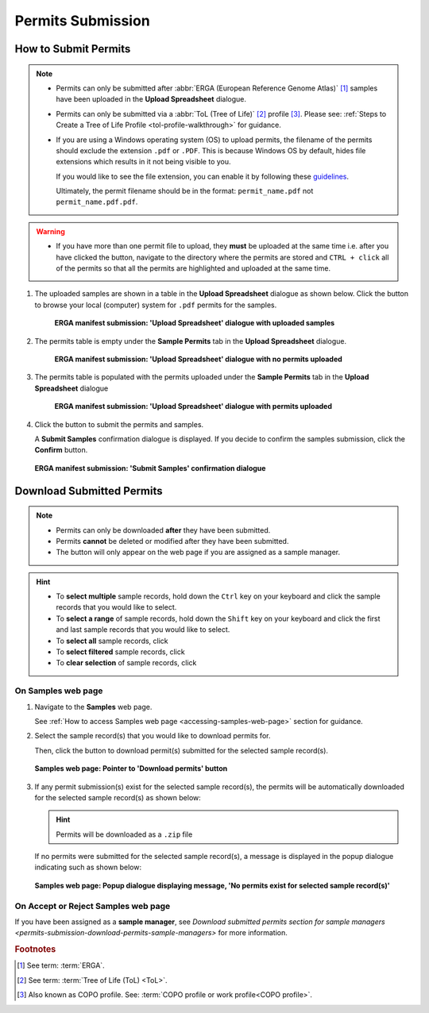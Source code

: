.. _permits-submission:

=====================
Permits Submission
=====================

How to Submit Permits
------------------------------

.. note::

   * Permits can only be submitted after  :abbr:`ERGA (European Reference Genome Atlas)` [#f1]_ samples have been uploaded in the **Upload Spreadsheet** dialogue.

   * Permits can only be submitted via a :abbr:`ToL (Tree of Life)` [#f2]_ profile [#f3]_. Please see:
     :ref:`Steps to Create a Tree of Life Profile <tol-profile-walkthrough>` for guidance.

   * If you are using a Windows operating system (OS) to upload permits, the filename of the permits should exclude
     the extension  ``.pdf`` or ``.PDF``. This is because Windows OS by default, hides file extensions which results in
     it not being visible to you.

     If you would like to see the file extension, you can enable it by following these
     `guidelines <https://support.microsoft.com/en-gb/windows/common-file-name-extensions-in-windows-da4a4430-8e76-89c5-59f7-1cdbbc75cb01>`__.

     Ultimately, the permit filename should be in the format: ``permit_name.pdf`` not ``permit_name.pdf.pdf``.

.. warning::
    * If you have more than one permit ﬁle to upload, they **must** be uploaded at the
      same time i.e. after you have clicked the |upload-permits-button| button, navigate
      to the directory where the permits are stored and ``CTRL + click`` all of the
      permits so that all the permits are highlighted and uploaded at the same time.

.. seealso::

   * :ref:`Downloading Submitted Permits <permits-submission-download-permits>`
   * :ref:`Images Submission <images-submission>`
   * :ref:`How to Submit ERGA Manifests <tol-erga-manifest-submissions>`
   * :ref:`How to Submit Barcoding Manifests <barcoding-manifest-submissions>`

#. The uploaded samples are shown in a table in the **Upload Spreadsheet** dialogue as shown below. Click the
   |upload-permits-button| button to browse your local (computer) system for ``.pdf`` permits for the samples.

    .. figure:: /assets/images/samples/erga/samples_erga_upload_spreadsheet_dialogue_with_uploaded_samples_permits_required.png
      :alt: Upload Spreadsheet dialogue with uploaded samples
      :align: center
      :target: https://raw.githubusercontent.com/TGAC/Documentation/main/assets/images/samples/erga/samples_erga_upload_spreadsheet_dialogue_with_uploaded_samples_permits_required.png
      :class: with-shadow with-border

      **ERGA manifest submission: 'Upload Spreadsheet' dialogue with uploaded samples**

#. The permits table is empty under the **Sample Permits** tab in the **Upload Spreadsheet** dialogue.

    .. figure:: /assets/images/samples/erga/samples_erga_upload_spreadsheet_dialogue_with_no_permits_uploaded.png
      :alt: Upload Spreadsheet dialogue with no permits uploaded
      :align: center
      :target: https://raw.githubusercontent.com/TGAC/Documentation/main/assets/images/samples/erga/samples_erga_upload_spreadsheet_dialogue_with_no_permits_uploaded.png
      :class: with-shadow with-border

      **ERGA manifest submission: 'Upload Spreadsheet' dialogue with no permits uploaded**

#. The permits table is populated with the permits uploaded under the **Sample Permits** tab in the
   **Upload Spreadsheet** dialogue

    .. figure:: /assets/images/samples/erga/samples_erga_upload_spreadsheet_dialogue_with_permits_uploaded.png
      :alt: Upload Spreadsheet dialogue with permits uploaded
      :align: center
      :target: https://raw.githubusercontent.com/TGAC/Documentation/main/assets/images/samples/erga/samples_erga_upload_spreadsheet_dialogue_with_permits_uploaded.png
      :class: with-shadow with-border

      **ERGA manifest submission: 'Upload Spreadsheet' dialogue with permits uploaded**

#. Click the |finish-button| button to submit the permits and samples.

   A **Submit Samples** confirmation dialogue is displayed. If you decide to confirm the samples submission, click
   the **Confirm** button.

   .. figure:: /assets/images/samples/samples_submit_samples_dialogue.png
     :alt: 'Submit Samples' confirmation dialogue
     :align: center
     :target: https://raw.githubusercontent.com/TGAC/Documentation/main/assets/images/samples/samples_submit_samples_dialogue.png
     :class: with-shadow with-border

     **ERGA manifest submission: 'Submit Samples' confirmation dialogue**

.. raw:: html

   <hr>

.. _permits-submission-download-permits:

Download Submitted Permits
------------------------------

.. note::

   *  Permits can only be downloaded **after** they have been submitted.
   *  Permits **cannot** be deleted or modified after they have been submitted.
   *  The |accept-reject-samples-navigation-button| button will only appear on the web page if you
      are assigned as a sample manager.

.. hint::

   * To **select multiple** sample records, hold down the ``Ctrl`` key on your keyboard and click the sample records
     that you would like to select.
   * To **select a range** of sample records, hold down the ``Shift`` key on your keyboard and click the first and
     last sample records that you would like to select.
   * To **select all** sample records, click |select-all-button|
   * To **select filtered** sample records, click |select-filtered-button|
   * To **clear selection** of sample records, click |clear-selection-button|

.. raw:: html

  <br>

On Samples web page
~~~~~~~~~~~~~~~~~~~~~~~

#. Navigate to the **Samples** web page.

   See :ref:`How to access Samples web page <accessing-samples-web-page>` section for guidance.

#. Select the sample record(s) that you would like to download permits for.

   Then, click the |download-permits-button1| button to download permit(s) submitted for the selected sample record(s).

   .. figure:: /assets/images/samples/samples_pointer_to_download_permits_button.png
      :alt: Samples web page with sample record(s) selected and a pointer to the 'Download permits' button
      :align: center
      :target: https://raw.githubusercontent.com/TGAC/Documentation/main/assets/images/samples/samples_pointer_to_download_permits_button.png
      :class: with-shadow with-border

      **Samples web page: Pointer to 'Download permits' button**

   .. raw:: html

      <br>

#. If any permit submission(s) exist for the selected sample record(s), the permits will be automatically downloaded for
   the selected sample record(s) as shown below:

   .. hint::

      Permits will be downloaded as a ``.zip`` file

   If no permits were submitted for the selected sample record(s), a message is displayed in the popup
   dialogue indicating such as shown below:

   .. figure:: /assets/images/samples/samples_download_permits_dialogue_with_no_permits_exist_message.png
      :alt: No permits exists message in popup dialogue for selected sample record(s)
      :align: center
      :target: https://raw.githubusercontent.com/TGAC/Documentation/main/assets/images/samples/samples_download_permits_dialogue_with_no_permits_exist_message.png
      :class: with-shadow with-border

      **Samples web page: Popup dialogue displaying message, 'No permits exist for selected sample record(s)'**

.. raw:: html

   <hr>

On Accept or Reject Samples web page
~~~~~~~~~~~~~~~~~~~~~~~~~~~~~~~~~~~~~~~

If you have been assigned as a **sample manager**, see
`Download submitted permits section for sample managers <permits-submission-download-permits-sample-managers>` for more
information.

.. raw:: html

   <br>

.. raw:: html

   <hr>

.. rubric:: Footnotes
.. [#f1] See term: :term:`ERGA`.
.. [#f2] See term: :term:`Tree of Life (ToL) <ToL>`.
.. [#f3] Also known as COPO profile. See: :term:`COPO profile  or work profile<COPO profile>`.


..
    Images declaration
..
.. |accept-reject-samples-navigation-button| image:: /assets/images/buttons/samples_accept_reject_navigation_button.png
   :height: 4ex
   :class: no-scaled-link

.. |clear-selection-button| image:: /assets/images/buttons/clear_selection_button.png
   :height: 4ex
   :class: no-scaled-link

.. |download-permits-button1| image:: /assets/images/buttons/permits_download_button1.png
   :height: 4ex
   :class: no-scaled-link

.. |finish-button| image:: /assets/images/buttons/finish_button1.png
   :height: 4ex
   :class: no-scaled-link

.. |select-all-button| image:: /assets/images/buttons/select_all_button.png
   :height: 4ex
   :class: no-scaled-link

.. |select-filtered-button| image:: /assets/images/buttons/select_filtered_button.png
   :height: 4ex
   :class: no-scaled-link

.. |upload-permits-button| image:: /assets/images/buttons/permits_upload_button.png
   :height: 4ex
   :class: no-scaled-link
